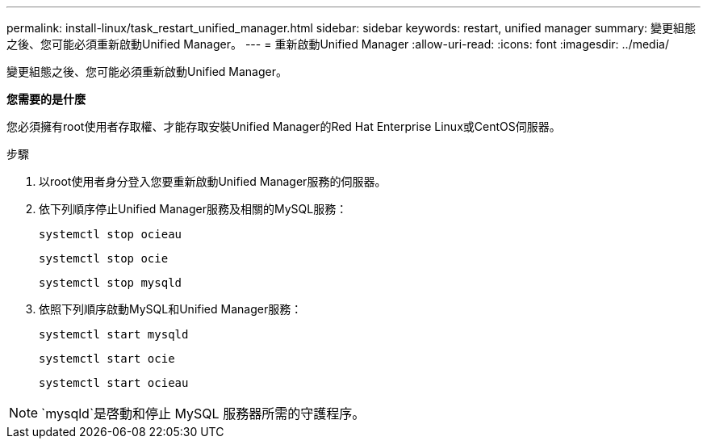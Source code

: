 ---
permalink: install-linux/task_restart_unified_manager.html 
sidebar: sidebar 
keywords: restart, unified manager 
summary: 變更組態之後、您可能必須重新啟動Unified Manager。 
---
= 重新啟動Unified Manager
:allow-uri-read: 
:icons: font
:imagesdir: ../media/


[role="lead"]
變更組態之後、您可能必須重新啟動Unified Manager。

*您需要的是什麼*

您必須擁有root使用者存取權、才能存取安裝Unified Manager的Red Hat Enterprise Linux或CentOS伺服器。

.步驟
. 以root使用者身分登入您要重新啟動Unified Manager服務的伺服器。
. 依下列順序停止Unified Manager服務及相關的MySQL服務：
+
`systemctl stop ocieau`

+
`systemctl stop ocie`

+
`systemctl stop mysqld`

. 依照下列順序啟動MySQL和Unified Manager服務：
+
`systemctl start mysqld`

+
`systemctl start ocie`

+
`systemctl start ocieau`



[NOTE]
====
`mysqld`是啓動和停止 MySQL 服務器所需的守護程序。

====
